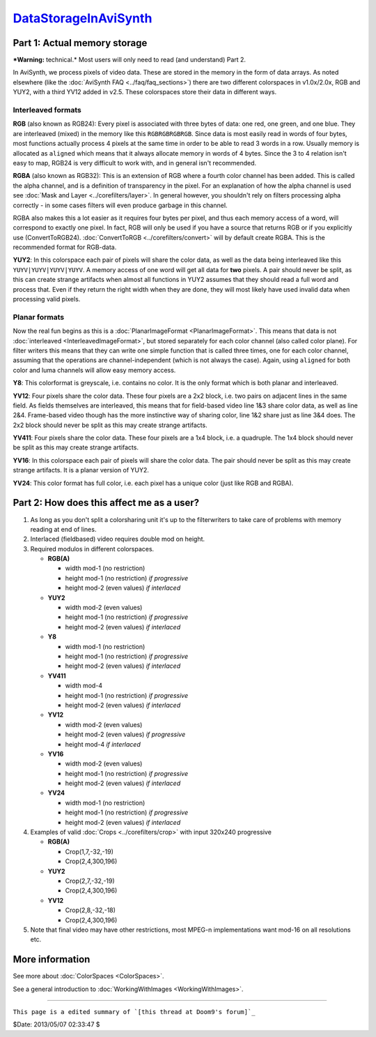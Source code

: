 
`DataStorageInAviSynth`_
========================


Part 1: Actual memory storage
-----------------------------

***Warning:** technical.* Most users will only need to read (and understand)
Part 2.

In AviSynth, we process pixels of video data. These are stored in the memory
in the form of data arrays. As noted elsewhere (like the :doc:`AviSynth FAQ <../faq/faq_sections>`)
there are two different colorspaces in v1.0x/2.0x, RGB and YUY2, with a third
YV12 added in v2.5. These colorspaces store their data in different ways.


Interleaved formats
~~~~~~~~~~~~~~~~~~~

**RGB** (also known as RGB24): Every pixel is associated with three bytes of
data: one red, one green, and one blue. They are interleaved (mixed) in the
memory like this ``RGBRGBRGBRGB``. Since data is most easily read in words of
four bytes, most functions actually process 4 pixels at the same time in
order to be able to read 3 words in a row. Usually memory is allocated as
``aligned`` which means that it always allocate memory in words of 4 bytes.
Since the 3 to 4 relation isn't easy to map, RGB24 is very difficult to work
with, and in general isn't recommended.

**RGBA** (also known as RGB32): This is an extension of RGB where a fourth
color channel has been added. This is called the alpha channel, and is a
definition of transparency in the pixel. For an explanation of how the alpha
channel is used see :doc:`Mask and Layer <../corefilters/layer>`. In general however, you shouldn't rely
on filters processing alpha correctly - in some cases filters will even
produce garbage in this channel.

RGBA also makes this a lot easier as it requires four bytes per pixel, and
thus each memory access of a word, will correspond to exactly one pixel. In
fact, RGB will only be used if you have a source that returns RGB or if you
explicitly use (ConvertToRGB24). :doc:`ConvertToRGB <../corefilters/convert>` will by default create RGBA.
This is the recommended format for RGB-data.

**YUY2**: In this colorspace each pair of pixels will share the color data,
as well as the data being interleaved like this ``YUYV|YUYV|YUYV|YUYV``. A
memory access of one word will get all data for **two** pixels. A pair should
never be split, as this can create strange artifacts when almost all
functions in YUY2 assumes that they should read a full word and process that.
Even if they return the right width when they are done, they will most likely
have used invalid data when processing valid pixels.


Planar formats
~~~~~~~~~~~~~~

Now the real fun begins as this is a :doc:`PlanarImageFormat <PlanarImageFormat>`. This means that
data is not :doc:`interleaved <InterleavedImageFormat>`, but stored separately for each color channel
(also called color plane). For filter writers this means that they can write
one simple function that is called three times, one for each color channel,
assuming that the operations are channel-independent (which is not always the
case). Again, using ``aligned`` for both color and luma channels will allow
easy memory access.

**Y8**: This colorformat is greyscale, i.e. contains no color. It is the only
format which is both planar and interleaved.

**YV12**: Four pixels share the color data. These four pixels are a 2x2
block, i.e. two pairs on adjacent lines in the same field. As fields
themselves are interleaved, this means that for field-based video line 1&3
share color data, as well as line 2&4. Frame-based video though has the more
instinctive way of sharing color, line 1&2 share just as line 3&4 does. The
2x2 block should never be split as this may create strange artifacts.

**YV411**: Four pixels share the color data. These four pixels are a 1x4
block, i.e. a quadruple. The 1x4 block should never be split as this may
create strange artifacts.

**YV16**: In this colorspace each pair of pixels will share the color data.
The pair should never be split as this may create strange artifacts. It is a
planar version of YUY2.

**YV24**: This color format has full color, i.e. each pixel has a unique
color (just like RGB and RGBA).


Part 2: How does this affect me as a user?
------------------------------------------

1.  As long as you don't split a colorsharing unit it's up to the
    filterwriters to take care of problems with memory reading at end of
    lines.
2.  Interlaced (fieldbased) video requires double mod on height.
3.  Required modulos in different colorspaces.

    -   **RGB(A)**

        -   width mod-1 (no restriction)
        -   height mod-1 (no restriction) *if progressive*
        -   height mod-2 (even values) *if interlaced*

    -   **YUY2**

        -   width mod-2 (even values)
        -   height mod-1 (no restriction) *if progressive*
        -   height mod-2 (even values) *if interlaced*

    -   **Y8**

        -   width mod-1 (no restriction)
        -   height mod-1 (no restriction) *if progressive*
        -   height mod-2 (even values) *if interlaced*

    -   **YV411**

        -   width mod-4
        -   height mod-1 (no restriction) *if progressive*
        -   height mod-2 (even values) *if interlaced*

    -   **YV12**

        -   width mod-2 (even values)
        -   height mod-2 (even values) *if progressive*
        -   height mod-4 *if interlaced*

    -   **YV16**

        -   width mod-2 (even values)
        -   height mod-1 (no restriction) *if progressive*
        -   height mod-2 (even values) *if interlaced*

    -   **YV24**

        -   width mod-1 (no restriction)
        -   height mod-1 (no restriction) *if progressive*
        -   height mod-2 (even values) *if interlaced*

4.  Examples of valid :doc:`Crops <../corefilters/crop>` with input 320x240 progressive

    -   **RGB(A)**

        -   Crop(1,7,-32,-19)
        -   Crop(2,4,300,196)

    -   **YUY2**

        -   Crop(2,7,-32,-19)
        -   Crop(2,4,300,196)

    -   **YV12**

        -   Crop(2,8,-32,-18)
        -   Crop(2,4,300,196)

5.  Note that final video may have other restrictions, most MPEG-n
    implementations want mod-16 on all resolutions etc.


More information
----------------

See more about :doc:`ColorSpaces <ColorSpaces>`.

See a general introduction to :doc:`WorkingWithImages <WorkingWithImages>`.

--------

``This page is a edited summary of `[this thread at Doom9's forum]`_``

$Date: 2013/05/07 02:33:47 $

.. _DataStorageInAviSynth:
    http://avisynth.org/mediawiki/Filter_SDK/Data_storage
.. _[this thread at Doom9's forum]:
    http://forum.doom9.org/showthread.php?s=&threadid=40413&highlight=YV12
